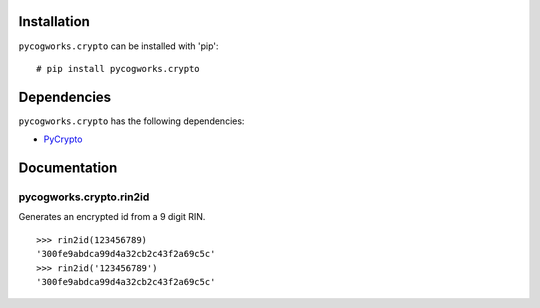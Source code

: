 Installation
============
``pycogworks.crypto`` can be installed with 'pip':

::

  # pip install pycogworks.crypto
  
Dependencies
============
``pycogworks.crypto`` has the following dependencies:

- `PyCrypto <http://pypi.python.org/pypi/pycrypto/2.6>`_

Documentation
=============

pycogworks.crypto.rin2id
------------------------

Generates an encrypted id from a 9 digit RIN.
::

  >>> rin2id(123456789)
  '300fe9abdca99d4a32cb2c43f2a69c5c'
  >>> rin2id('123456789')
  '300fe9abdca99d4a32cb2c43f2a69c5c'